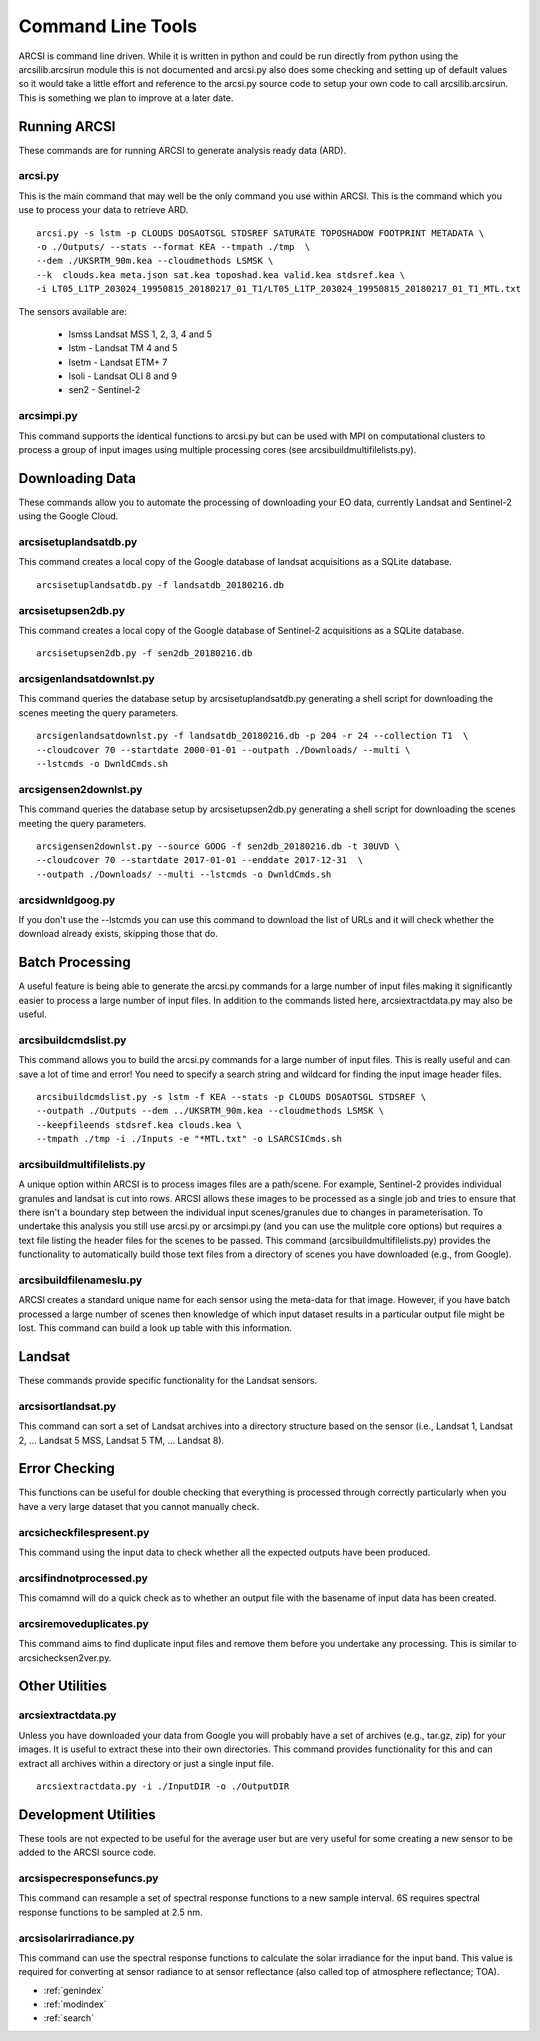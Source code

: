 


Command Line Tools
===================

ARCSI is command line driven. While it is written in python and could be run directly from python using the arcsilib.arcsirun module this is not documented and arcsi.py also does some checking and setting up of default values so it would take a little effort and reference to the arcsi.py source code to setup your own code to call arcsilib.arcsirun. This is something we plan to improve at a later date.


Running ARCSI
--------------

These commands are for running ARCSI to generate analysis ready data (ARD).


arcsi.py
~~~~~~~~~

This is the main command that may well be the only command you use within ARCSI. This is the command which you use to process your data to retrieve ARD.

::

    arcsi.py -s lstm -p CLOUDS DOSAOTSGL STDSREF SATURATE TOPOSHADOW FOOTPRINT METADATA \
    -o ./Outputs/ --stats --format KEA --tmpath ./tmp  \
    --dem ./UKSRTM_90m.kea --cloudmethods LSMSK \
    --k  clouds.kea meta.json sat.kea toposhad.kea valid.kea stdsref.kea \
    -i LT05_L1TP_203024_19950815_20180217_01_T1/LT05_L1TP_203024_19950815_20180217_01_T1_MTL.txt

The sensors available are:

 * lsmss Landsat MSS 1, 2, 3, 4 and 5
 * lstm - Landsat TM 4 and 5
 * lsetm - Landsat ETM+ 7
 * lsoli - Landsat OLI 8 and 9
 * sen2 - Sentinel-2

arcsimpi.py
~~~~~~~~~~~	

This command supports the identical functions to arcsi.py but can be used with MPI on computational clusters to process a group of input images using multiple processing cores (see arcsibuildmultifilelists.py).


Downloading Data
-----------------

These commands allow you to automate the processing of downloading your EO data, currently Landsat and Sentinel-2 using the Google Cloud.


arcsisetuplandsatdb.py
~~~~~~~~~~~~~~~~~~~~~~
This command creates a local copy of the Google database of landsat acquisitions as a SQLite database.

::

    arcsisetuplandsatdb.py -f landsatdb_20180216.db


arcsisetupsen2db.py
~~~~~~~~~~~~~~~~~~~~

This command creates a local copy of the Google database of Sentinel-2 acquisitions as a SQLite database.

::

    arcsisetupsen2db.py -f sen2db_20180216.db


arcsigenlandsatdownlst.py
~~~~~~~~~~~~~~~~~~~~~~~~~~~

This command queries the database setup by arcsisetuplandsatdb.py generating a shell script for downloading the scenes meeting the query parameters.


::

    arcsigenlandsatdownlst.py -f landsatdb_20180216.db -p 204 -r 24 --collection T1  \
    --cloudcover 70 --startdate 2000-01-01 --outpath ./Downloads/ --multi \
    --lstcmds -o DwnldCmds.sh



arcsigensen2downlst.py
~~~~~~~~~~~~~~~~~~~~~~~

This command queries the database setup by arcsisetupsen2db.py generating a shell script for downloading the scenes meeting the query parameters.


::

    arcsigensen2downlst.py --source GOOG -f sen2db_20180216.db -t 30UVD \
    --cloudcover 70 --startdate 2017-01-01 --enddate 2017-12-31  \
    --outpath ./Downloads/ --multi --lstcmds -o DwnldCmds.sh




arcsidwnldgoog.py
~~~~~~~~~~~~~~~~~~

If you don't use the --lstcmds you can use this command to download the list of URLs and it will check whether the download already exists, skipping those that do. 



Batch Processing
----------------

A useful feature is being able to generate the arcsi.py commands for a large number of input files making it significantly easier to process a large number of input files. In addition to the commands listed here, arcsiextractdata.py may also be useful.


arcsibuildcmdslist.py
~~~~~~~~~~~~~~~~~~~~~~

This command allows you to build the arcsi.py commands for a large number of input files. This is really useful and can save a lot of time and error! You need to specify a search string and wildcard for finding the input image header files.

::

    arcsibuildcmdslist.py -s lstm -f KEA --stats -p CLOUDS DOSAOTSGL STDSREF \
    --outpath ./Outputs --dem ../UKSRTM_90m.kea --cloudmethods LSMSK \
    --keepfileends stdsref.kea clouds.kea \
    --tmpath ./tmp -i ./Inputs -e "*MTL.txt" -o LSARCSICmds.sh

arcsibuildmultifilelists.py
~~~~~~~~~~~~~~~~~~~~~~~~~~~

A unique option within ARCSI is to process images files are a path/scene. For example, Sentinel-2 provides individual granules and landsat is cut into rows. ARCSI allows these images to be processed as a single job and tries to ensure that there isn't a boundary step between the individual input scenes/granules due to changes in parameterisation. To undertake this analysis you still use arcsi.py or arcsimpi.py (and you can use the mulitple core options) but requires a text file listing the header files for the scenes to be passed. This command (arcsibuildmultifilelists.py) provides the functionality to automatically build those text files from a directory of scenes you have downloaded (e.g., from Google).

arcsibuildfilenameslu.py
~~~~~~~~~~~~~~~~~~~~~~~~~~

ARCSI creates a standard unique name for each sensor using the meta-data for that image. However, if you have batch processed a large number of scenes then knowledge of which input dataset results in a particular output file might be lost. This command can build a look up table with this information.


Landsat
--------

These commands provide specific functionality for the Landsat sensors.

arcsisortlandsat.py
~~~~~~~~~~~~~~~~~~~~

This command can sort a set of Landsat archives into a directory structure based on the sensor (i.e., Landsat 1, Landsat 2, ... Landsat 5 MSS, Landsat 5 TM, ... Landsat 8).


Error Checking
---------------

This functions can be useful for double checking that everything is processed through correctly particularly when you have a very large dataset that you cannot manually check.


arcsicheckfilespresent.py
~~~~~~~~~~~~~~~~~~~~~~~~~~

This command using the input data to check whether all the expected outputs have been produced.


arcsifindnotprocessed.py
~~~~~~~~~~~~~~~~~~~~~~~~~~
This comamnd will do a quick check as to whether an output file with the basename of input data has been created. 


arcsiremoveduplicates.py
~~~~~~~~~~~~~~~~~~~~~~~~~
This command aims to find duplicate input files and remove them before you undertake any processing. This is similar to arcsichecksen2ver.py.


Other Utilities
-----------------

arcsiextractdata.py
~~~~~~~~~~~~~~~~~~~~

Unless you have downloaded your data from Google you will probably have a set of archives (e.g., tar.gz, zip) for your images. It is useful to extract these into their own directories. This command provides functionality for this and can extract all archives within a directory or just a single input file.

::

    arcsiextractdata.py -i ./InputDIR -o ./OutputDIR


Development Utilities
---------------------

These tools are not expected to be useful for the average user but are very useful for some creating a new sensor to be added to the ARCSI source code.


arcsispecresponsefuncs.py
~~~~~~~~~~~~~~~~~~~~~~~~~~~~~

This command can resample a set of spectral response functions to a new sample interval. 6S requires spectral response functions to be sampled at 2.5 nm.


arcsisolarirradiance.py
~~~~~~~~~~~~~~~~~~~~~~~~

This command can use the spectral response functions to calculate the solar irradiance for the input band. This value is required for converting at sensor radiance to at sensor reflectance (also called top of atmosphere reflectance; TOA).





* :ref:`genindex`
* :ref:`modindex`
* :ref:`search`

